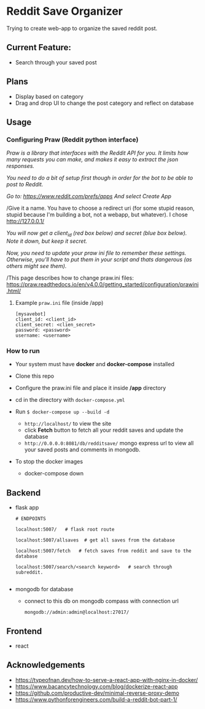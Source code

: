 * Reddit Save Organizer

Trying to create web-app to organize the saved reddit post.

** Current Feature:
- Search through your saved post

** Plans
- Display based on category
- Drag and drop UI to change the post category and reflect on database

** Usage
*** Configuring Praw (Reddit python interface)

/Praw is a library that interfaces with the Reddit API for you. It limits how many requests you can make, and makes it easy to extract the json responses./

/You need to do a bit of setup first though in order for the bot to be able to post to Reddit./

/Go to: https://www.reddit.com/prefs/apps And select Create App/

/Give it a name. You have to choose a redirect uri (for some stupid reason, stupid because I'm building a bot, not a webapp, but whatever). I chose http://127.0.0.1/

/You /will now get a client_id (red box below) and secret (blue box below). Note it down, but keep it secret.//

/Now, you need to update your praw ini file to remember these settings. Otherwise, you’ll have to put them in your script and thats dangerous (as others might see them)./

/This page describes how to change praw.ini files: https://praw.readthedocs.io/en/v4.0.0/getting_started/configuration/prawini.html/

[[./app/praw_guide.jpg]]

**** Example ~praw.ini~ file (inside /app)

#+begin_src
[mysavebot]
client_id: <client_id>
client_secret: <clien_secret>
password: <password>
username: <username>
#+end_src

*** How to run
- Your system must have *docker* and *docker-compose* installed
- Clone this repo
- Configure the praw.ini file and place it inside */app* directory
- cd in the directory with ~docker-compose.yml~

- Run ~$ docker-compose up --build -d~
  - ~http://localhost/~ to view the site
  - click *Fetch* button to fetch all your reddit saves and update the database
  - ~http://0.0.0.0:8081/db/redditsave/~ mongo express url to view all your saved posts and comments in mongodb.

- To stop the docker images
  - docker-compose down

** Backend
- flask app
  #+BEGIN_SRC
# ENDPOINTS

localhost:5007/   # flask root route

localhost:5007/allsaves  # get all saves from the database

localhost:5007/fetch   # fetch saves from reddit and save to the database

localhost:5007/search/<search keyword>   # search through subreddit.

  #+END_SRC
- mongodb for database
  - connect to this db on mongodb compass with connection url
    #+BEGIN_SRC
    mongodb://admin:admin@localhost:27017/
    #+END_SRC

** Frontend
- react

** Acknowledgements
- https://typeofnan.dev/how-to-serve-a-react-app-with-nginx-in-docker/
- https://www.bacancytechnology.com/blog/dockerize-react-app
- https://github.com/productive-dev/minimal-reverse-proxy-demo
- https://www.pythonforengineers.com/build-a-reddit-bot-part-1/
